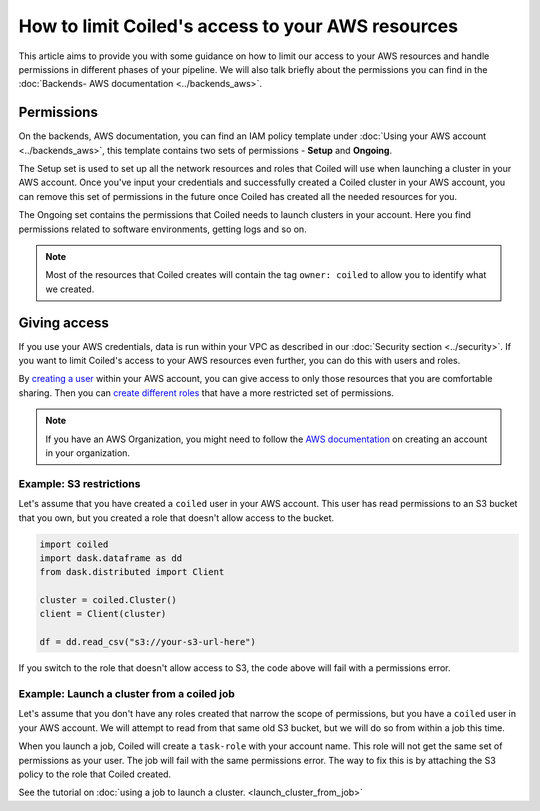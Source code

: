 ==================================================
How to limit Coiled's access to your AWS resources
==================================================

This article aims to provide you with some guidance on how to limit our access
to your AWS resources and handle permissions in different phases of your 
pipeline. We will also talk briefly about the permissions you can find 
in the :doc:`Backends- AWS documentation <../backends_aws>`.

Permissions
-----------

On the backends, AWS documentation, you can find an IAM policy template under
:doc:`Using your AWS account <../backends_aws>`, this template contains two
sets of permissions - **Setup** and **Ongoing**.

The Setup set is used to set up all the network resources and roles that Coiled
will use when launching a cluster in your AWS account. Once you've input your 
credentials and successfully created a Coiled cluster in your AWS account,
you can remove this set of permissions in the future once Coiled has created 
all the needed resources for you.

The Ongoing set contains the permissions that Coiled needs to launch clusters in
your account.  Here you find permissions related to software environments, getting
logs and so on.

.. note::

  Most of the resources that Coiled creates will contain the tag ``owner: coiled``
  to allow you to identify what we created.	

Giving access
-------------

If you use your AWS credentials, data is run within your VPC as described in our 
:doc:`Security section <../security>`. If you want to limit Coiled's access to 
your AWS resources even further, you can do this with users and roles. 

By `creating a user <https://docs.aws.amazon.com/IAM/latest/UserGuide/id_users_create.html>`_ 
within your AWS account, you can give access to only those resources that you are comfortable
sharing. Then you can `create different roles <https://docs.aws.amazon.com/IAM/latest/UserGuide/id_roles_use.html>`_ 
that have a more restricted set of permissions.

.. note::

  If you have an AWS Organization, you might need to follow the 
  `AWS documentation <https://docs.aws.amazon.com/organizations/latest/userguide/orgs_manage_accounts_create.html>`_ 
  on creating an account in your organization.

Example: S3 restrictions
^^^^^^^^^^^^^^^^^^^^^^^^

Let's assume that you have created a ``coiled`` user in your AWS account. This
user has read permissions to an S3 bucket that you own, but you created a role
that doesn't allow access to the bucket.

.. code:: python

    import coiled
    import dask.dataframe as dd
    from dask.distributed import Client

    cluster = coiled.Cluster()
    client = Client(cluster)

    df = dd.read_csv("s3://your-s3-url-here")
	
If you switch to the role that doesn't allow access to S3,  the code above will
fail with a permissions error.

Example: Launch a cluster from a coiled job
^^^^^^^^^^^^^^^^^^^^^^^^^^^^^^^^^^^^^^^^^^^

Let's assume that you don't have any roles created that narrow the scope of permissions,
but you have a ``coiled`` user in your AWS account.  We will attempt to read from that
same old S3 bucket, but we will do so from within a job this time.

When you launch a job, Coiled will create a ``task-role`` with your account name. This 
role will not get the same set of permissions as your user. The job will fail with the
same permissions error. The way to fix this is by attaching the S3 policy to the role
that Coiled created.

See the tutorial on :doc:`using a job to launch a cluster. <launch_cluster_from_job>`
